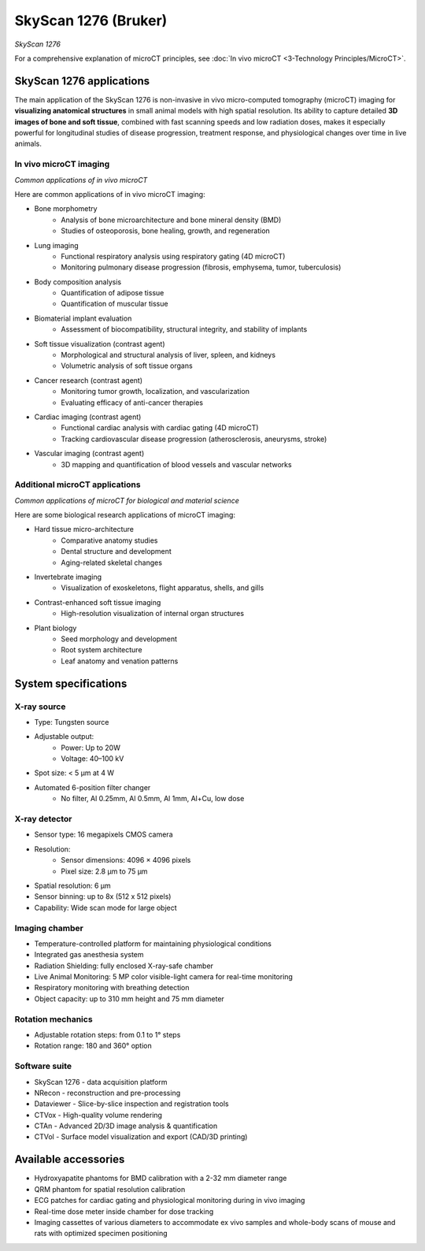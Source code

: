 SkyScan 1276 (Bruker)
=====================
.. image:: ../_static/SkyScan1276.jpg
   :alt: *SkyScan 1276*
   :width: 1000px
   :align: center

*SkyScan 1276*

.. raw:: html

For a comprehensive explanation of microCT principles, see :doc:`In vivo microCT <3-Technology Principles/MicroCT>`.

SkyScan 1276 applications
-------------------------
The main application of the SkyScan 1276 is non-invasive in vivo micro-computed tomography (microCT) imaging for
**visualizing anatomical structures** in small animal models with high spatial resolution. Its ability to capture detailed
**3D images of bone and soft tissue**, combined with fast scanning speeds and low radiation doses, makes it especially
powerful for longitudinal studies of disease progression, treatment response, and physiological changes over time in live animals.

In vivo microCT imaging
^^^^^^^^^^^^^^^^^^^^^^^
.. image:: ../_static/microCT_invivo.png
   :alt: *Common applications of in vivo microCT*
   :width: 1000px
   :align: center

*Common applications of in vivo microCT*

.. raw:: html

Here are common applications of in vivo microCT imaging:

- Bone morphometry
    - Analysis of bone microarchitecture and bone mineral density (BMD)
    - Studies of osteoporosis, bone healing, growth, and regeneration
- Lung imaging
    - Functional respiratory analysis using respiratory gating (4D microCT)
    - Monitoring pulmonary disease progression (fibrosis, emphysema, tumor, tuberculosis)
- Body composition analysis
    - Quantification of adipose tissue
    - Quantification of muscular tissue
- Biomaterial implant evaluation
    - Assessment of biocompatibility, structural integrity, and stability of implants
- Soft tissue visualization (contrast agent)
    - Morphological and structural analysis of liver, spleen, and kidneys
    - Volumetric analysis of soft tissue organs
- Cancer research (contrast agent)
    - Monitoring tumor growth, localization, and vascularization
    - Evaluating efficacy of anti-cancer therapies
- Cardiac imaging (contrast agent)
    - Functional cardiac analysis with cardiac gating (4D microCT)
    - Tracking cardiovascular disease progression (atherosclerosis, aneurysms, stroke)
- Vascular imaging (contrast agent)
    - 3D mapping and quantification of blood vessels and vascular networks

Additional microCT applications
^^^^^^^^^^^^^^^^^^^^^^^^^^^^^^^
.. image:: ../_static/microCT_exvivo.png
   :alt: *Common applications of microCT for biological and material science*
   :width: 1000px
   :align: center

*Common applications of microCT for biological and material science*

.. raw:: html

Here are some biological research applications of microCT imaging:

- Hard tissue micro-architecture
    - Comparative anatomy studies
    - Dental structure and development
    - Aging-related skeletal changes
- Invertebrate imaging
    - Visualization of exoskeletons, flight apparatus, shells, and gills
- Contrast-enhanced soft tissue imaging
    - High-resolution visualization of internal organ structures
- Plant biology
    - Seed morphology and development
    - Root system architecture
    - Leaf anatomy and venation patterns

System specifications
---------------------

X-ray source
^^^^^^^^^^^^
- Type: Tungsten source
- Adjustable output:
    - Power: Up to 20W
    - Voltage: 40–100 kV
- Spot size: < 5 µm at 4 W
- Automated 6-position filter changer
    - No filter, Al 0.25mm, Al 0.5mm, Al 1mm, Al+Cu, low dose

X-ray detector
^^^^^^^^^^^^^^
- Sensor type: 16 megapixels CMOS camera
- Resolution:
    - Sensor dimensions: 4096 × 4096 pixels
    - Pixel size: 2.8 µm to 75 µm
- Spatial resolution: 6 µm
- Sensor binning: up to 8x (512 x 512 pixels)
- Capability: Wide scan mode for large object

Imaging chamber
^^^^^^^^^^^^^^^
- Temperature-controlled platform for maintaining physiological conditions
- Integrated gas anesthesia system
- Radiation Shielding: fully enclosed X-ray-safe chamber
- Live Animal Monitoring: 5 MP color visible-light camera for real-time monitoring
- Respiratory monitoring with breathing detection
- Object capacity: up to 310 mm height and 75 mm diameter

Rotation mechanics
^^^^^^^^^^^^^^^^^^
- Adjustable rotation steps: from 0.1 to 1° steps
- Rotation range: 180 and 360° option

Software suite
^^^^^^^^^^^^^^
- SkyScan 1276 - data acquisition platform
- NRecon - reconstruction and pre-processing
- Dataviewer - Slice-by-slice inspection and registration tools
- CTVox - High-quality volume rendering
- CTAn - Advanced 2D/3D image analysis & quantification
- CTVol - Surface model visualization and export (CAD/3D printing)

Available accessories
---------------------
- Hydroxyapatite phantoms for BMD calibration with a 2-32 mm diameter range
- QRM phantom for spatial resolution calibration
- ECG patches for cardiac gating and physiological monitoring during in vivo imaging
- Real-time dose meter inside chamber for dose tracking
- Imaging cassettes of various diameters to accommodate ex vivo samples and whole-body scans of mouse and rats with optimized specimen positioning
